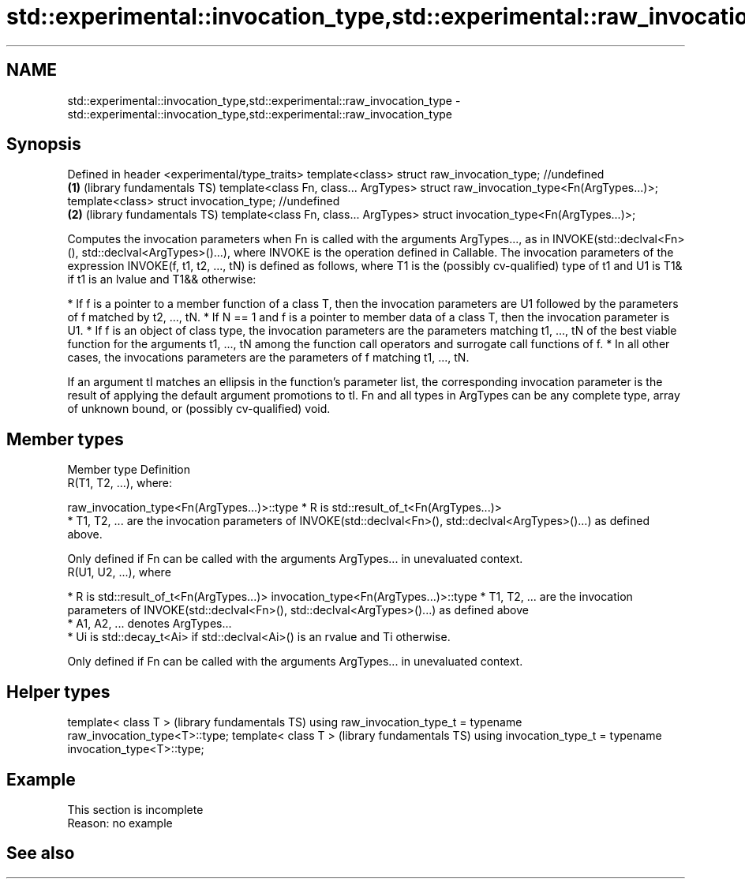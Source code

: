 .TH std::experimental::invocation_type,std::experimental::raw_invocation_type 3 "2020.03.24" "http://cppreference.com" "C++ Standard Libary"
.SH NAME
std::experimental::invocation_type,std::experimental::raw_invocation_type \- std::experimental::invocation_type,std::experimental::raw_invocation_type

.SH Synopsis

Defined in header <experimental/type_traits>
template<class>
struct raw_invocation_type; //undefined
                                             \fB(1)\fP (library fundamentals TS)
template<class Fn, class... ArgTypes>
struct raw_invocation_type<Fn(ArgTypes...)>;
template<class>
struct invocation_type; //undefined
                                             \fB(2)\fP (library fundamentals TS)
template<class Fn, class... ArgTypes>
struct invocation_type<Fn(ArgTypes...)>;

Computes the invocation parameters when Fn is called with the arguments ArgTypes..., as in INVOKE(std::declval<Fn>(), std::declval<ArgTypes>()...), where INVOKE is the operation defined in Callable.
The invocation parameters of the expression INVOKE(f, t1, t2, ..., tN) is defined as follows, where T1 is the (possibly cv-qualified) type of t1 and U1 is T1& if t1 is an lvalue and T1&& otherwise:

* If f is a pointer to a member function of a class T, then the invocation parameters are U1 followed by the parameters of f matched by t2, ..., tN.
* If N == 1 and f is a pointer to member data of a class T, then the invocation parameter is U1.
* If f is an object of class type, the invocation parameters are the parameters matching t1, ..., tN of the best viable function for the arguments t1, ..., tN among the function call operators and surrogate call functions of f.
* In all other cases, the invocations parameters are the parameters of f matching t1, ..., tN.

If an argument tI matches an ellipsis in the function's parameter list, the corresponding invocation parameter is the result of applying the default argument promotions to tI.
Fn and all types in ArgTypes can be any complete type, array of unknown bound, or (possibly cv-qualified) void.

.SH Member types


Member type                                Definition
                                           R(T1, T2, ...), where:

raw_invocation_type<Fn(ArgTypes...)>::type * R is std::result_of_t<Fn(ArgTypes...)>
                                           * T1, T2, ... are the invocation parameters of INVOKE(std::declval<Fn>(), std::declval<ArgTypes>()...) as defined above.

                                           Only defined if Fn can be called with the arguments ArgTypes... in unevaluated context.
                                           R(U1, U2, ...), where

                                           * R is std::result_of_t<Fn(ArgTypes...)>
invocation_type<Fn(ArgTypes...)>::type     * T1, T2, ... are the invocation parameters of INVOKE(std::declval<Fn>(), std::declval<ArgTypes>()...) as defined above
                                           * A1, A2, ... denotes ArgTypes...
                                           * Ui is std::decay_t<Ai> if std::declval<Ai>() is an rvalue and Ti otherwise.

                                           Only defined if Fn can be called with the arguments ArgTypes... in unevaluated context.


.SH Helper types


template< class T >                                                   (library fundamentals TS)
using raw_invocation_type_t = typename raw_invocation_type<T>::type;
template< class T >                                                   (library fundamentals TS)
using invocation_type_t = typename invocation_type<T>::type;


.SH Example


 This section is incomplete
 Reason: no example


.SH See also




